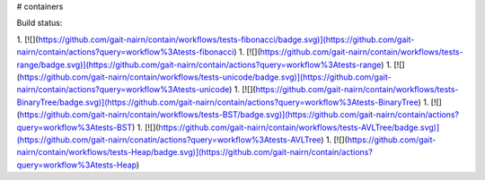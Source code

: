 # containers

Build status:

1. [![](https://github.com/gait-nairn/contain/workflows/tests-fibonacci/badge.svg)](https://github.com/gait-nairn/contain/actions?query=workflow%3Atests-fibonacci)
1. [![](https://github.com/gait-nairn/contain/workflows/tests-range/badge.svg)](https://github.com/gait-nairn/contain/actions?query=workflow%3Atests-range)
1. [![](https://github.com/gait-nairn/contain/workflows/tests-unicode/badge.svg)](https://github.com/gait-nairn/contain/actions?query=workflow%3Atests-unicode)
1. [![](https://github.com/gait-nairn/contain/workflows/tests-BinaryTree/badge.svg)](https://github.com/gait-nairn/contain/actions?query=workflow%3Atests-BinaryTree)
1. [![](https://github.com/gait-nairn/contain/workflows/tests-BST/badge.svg)](https://github.com/gait-nairn/contain/actions?query=workflow%3Atests-BST)
1. [![](https://github.com/gait-nairn/contain/workflows/tests-AVLTree/badge.svg)](https://github.com/gait-nairn/conatin/actions?query=workflow%3Atests-AVLTree)
1. [![](https://github.com/gait-nairn/contain/workflows/tests-Heap/badge.svg)](https://github.com/gait-nairn/contain/actions?query=workflow%3Atests-Heap)


